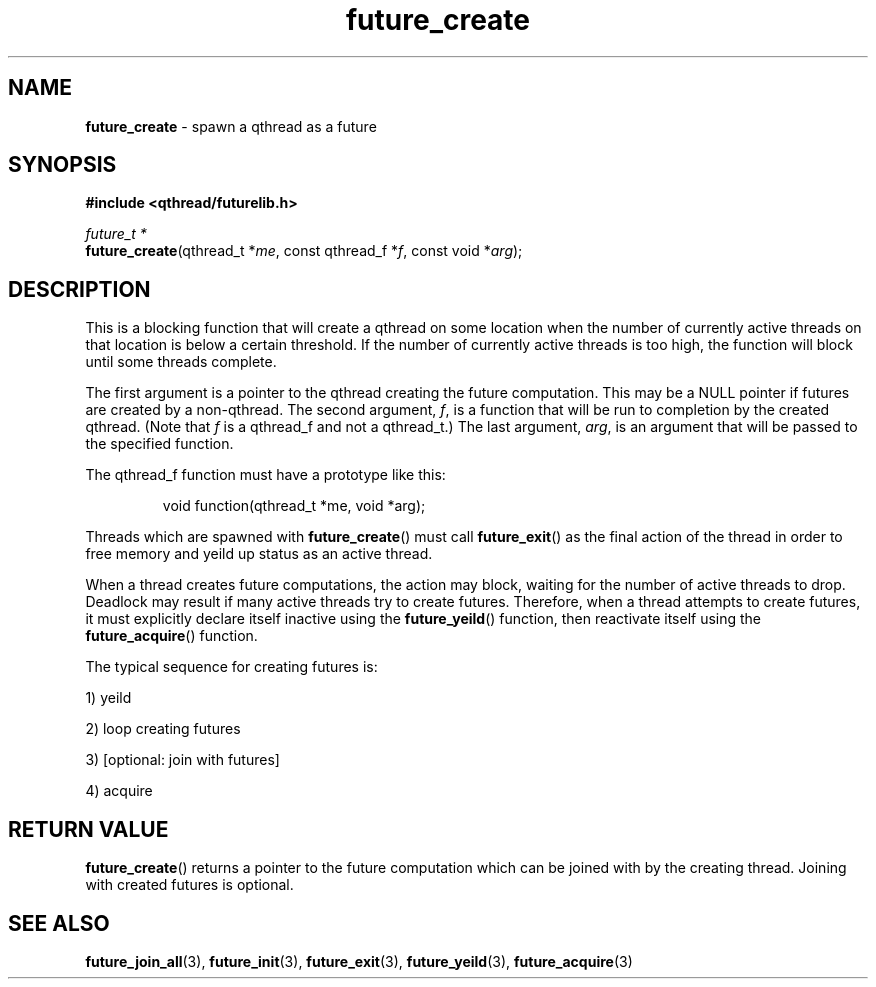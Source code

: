 .TH future_create 3 "NOVEMBER 2006" libqthread "libqthread"
.SH NAME
\fBfuture_create\fR \- spawn a qthread as a future
.SH SYNOPSIS
.B #include <qthread/futurelib.h>

.I future_t *
.br
\fBfuture_create\fR(qthread_t *\fIme\fR, const qthread_f *\fIf\fR, const void *\fIarg\fR);
.PP

.SH DESCRIPTION
This is a blocking function that will create a qthread on some location when the number
of currently active threads on that location is below a certain threshold. If the
number of currently active threads is too high, the function will block until
some threads complete.
.PP
The first argument is a pointer to the qthread creating the future computation.
This may be a NULL pointer if futures are created by a non-qthread.
The second argument, \fIf\fR, is a function that will be run
to completion by the created qthread. (Note that \fIf\fR is a qthread_f and not
a qthread_t.) The last argument, \fIarg\fR, is an argument
that will be passed to the specified function.
.PP
The qthread_f function must have a prototype like this:
.RS
.PP
void function(qthread_t *me, void *arg);
.RE
.PP
Threads which are spawned with \fBfuture_create\fR() must call
\fBfuture_exit\fR() as the final action of the thread in order
to free memory and yeild up status as an active thread.
.PP
When a thread creates future computations, the action may block, waiting
for the number of active threads to drop. Deadlock may result if many active
threads try to create futures. Therefore, when a thread attempts to create
futures, it must explicitly declare itself inactive using the  
\fBfuture_yeild\fR() function, then reactivate itself using the
\fBfuture_acquire\fR() function.
.PP
The typical sequence for creating futures is: 
.PP
1) yeild 
.PP
2) loop creating futures
.PP 
3) [optional: join with futures]
.PP
4) acquire
.SH "RETURN VALUE"
\fBfuture_create\fR() returns a pointer to the future computation which can
be joined with by the creating thread. Joining with created futures is optional.
.SH "SEE ALSO"
.BR future_join_all (3),
.BR future_init (3),
.BR future_exit (3),
.BR future_yeild (3),
.BR future_acquire (3)
